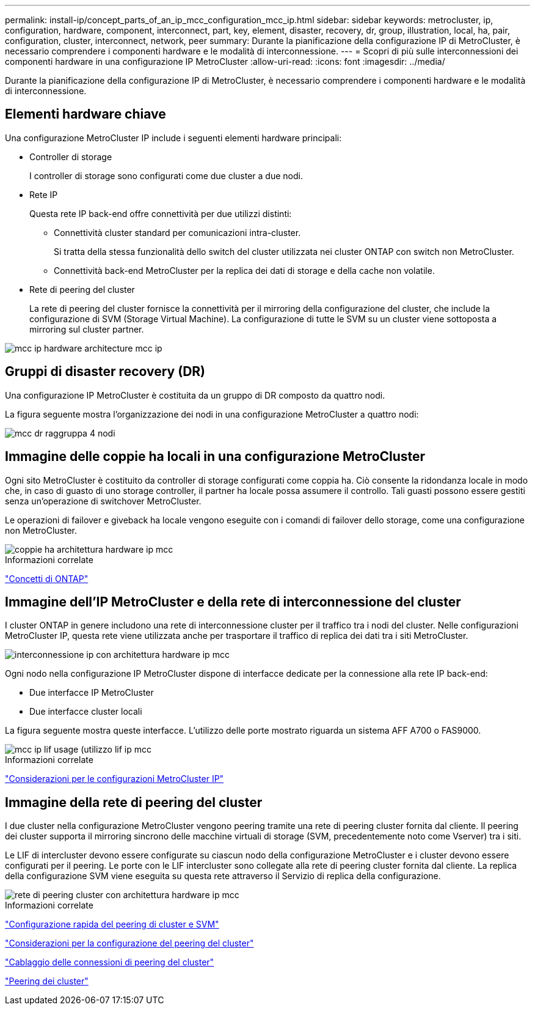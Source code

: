 ---
permalink: install-ip/concept_parts_of_an_ip_mcc_configuration_mcc_ip.html 
sidebar: sidebar 
keywords: metrocluster, ip, configuration, hardware, component, interconnect, part, key, element, disaster, recovery, dr, group, illustration, local, ha, pair, configuration, cluster, interconnect, network, peer 
summary: Durante la pianificazione della configurazione IP di MetroCluster, è necessario comprendere i componenti hardware e le modalità di interconnessione. 
---
= Scopri di più sulle interconnessioni dei componenti hardware in una configurazione IP MetroCluster
:allow-uri-read: 
:icons: font
:imagesdir: ../media/


[role="lead"]
Durante la pianificazione della configurazione IP di MetroCluster, è necessario comprendere i componenti hardware e le modalità di interconnessione.



== Elementi hardware chiave

Una configurazione MetroCluster IP include i seguenti elementi hardware principali:

* Controller di storage
+
I controller di storage sono configurati come due cluster a due nodi.

* Rete IP
+
Questa rete IP back-end offre connettività per due utilizzi distinti:

+
** Connettività cluster standard per comunicazioni intra-cluster.
+
Si tratta della stessa funzionalità dello switch del cluster utilizzata nei cluster ONTAP con switch non MetroCluster.

** Connettività back-end MetroCluster per la replica dei dati di storage e della cache non volatile.


* Rete di peering del cluster
+
La rete di peering del cluster fornisce la connettività per il mirroring della configurazione del cluster, che include la configurazione di SVM (Storage Virtual Machine). La configurazione di tutte le SVM su un cluster viene sottoposta a mirroring sul cluster partner.



image::../media/mcc_ip_hardware_architecture_mcc_ip.gif[mcc ip hardware architecture mcc ip]



== Gruppi di disaster recovery (DR)

Una configurazione IP MetroCluster è costituita da un gruppo di DR composto da quattro nodi.

La figura seguente mostra l'organizzazione dei nodi in una configurazione MetroCluster a quattro nodi:

image::../media/mcc_dr_groups_4_node.gif[mcc dr raggruppa 4 nodi]



== Immagine delle coppie ha locali in una configurazione MetroCluster

Ogni sito MetroCluster è costituito da controller di storage configurati come coppia ha. Ciò consente la ridondanza locale in modo che, in caso di guasto di uno storage controller, il partner ha locale possa assumere il controllo. Tali guasti possono essere gestiti senza un'operazione di switchover MetroCluster.

Le operazioni di failover e giveback ha locale vengono eseguite con i comandi di failover dello storage, come una configurazione non MetroCluster.

image::../media/mcc_ip_hardware_architecture_ha_pairs.gif[coppie ha architettura hardware ip mcc]

.Informazioni correlate
https://docs.netapp.com/ontap-9/topic/com.netapp.doc.dot-cm-concepts/home.html["Concetti di ONTAP"]



== Immagine dell'IP MetroCluster e della rete di interconnessione del cluster

I cluster ONTAP in genere includono una rete di interconnessione cluster per il traffico tra i nodi del cluster. Nelle configurazioni MetroCluster IP, questa rete viene utilizzata anche per trasportare il traffico di replica dei dati tra i siti MetroCluster.

image::../media/mcc_ip_hardware_architecture_ip_interconnect.png[interconnessione ip con architettura hardware ip mcc]

Ogni nodo nella configurazione IP MetroCluster dispone di interfacce dedicate per la connessione alla rete IP back-end:

* Due interfacce IP MetroCluster
* Due interfacce cluster locali


La figura seguente mostra queste interfacce. L'utilizzo delle porte mostrato riguarda un sistema AFF A700 o FAS9000.

image::../media/mcc_ip_lif_usage.gif[mcc ip lif usage (utilizzo lif ip mcc]

.Informazioni correlate
link:concept_considerations_mcip.html["Considerazioni per le configurazioni MetroCluster IP"]



== Immagine della rete di peering del cluster

I due cluster nella configurazione MetroCluster vengono peering tramite una rete di peering cluster fornita dal cliente. Il peering dei cluster supporta il mirroring sincrono delle macchine virtuali di storage (SVM, precedentemente noto come Vserver) tra i siti.

Le LIF di intercluster devono essere configurate su ciascun nodo della configurazione MetroCluster e i cluster devono essere configurati per il peering. Le porte con le LIF intercluster sono collegate alla rete di peering cluster fornita dal cliente. La replica della configurazione SVM viene eseguita su questa rete attraverso il Servizio di replica della configurazione.

image::../media/mcc_ip_hardware_architecture_cluster_peering_network.gif[rete di peering cluster con architettura hardware ip mcc]

.Informazioni correlate
http://docs.netapp.com/ontap-9/topic/com.netapp.doc.exp-clus-peer/home.html["Configurazione rapida del peering di cluster e SVM"]

link:concept_considerations_peering.html["Considerazioni per la configurazione del peering del cluster"]

link:task_cable_other_connections.html["Cablaggio delle connessioni di peering del cluster"]

link:task_sw_config_configure_clusters.html#peering-the-clusters["Peering dei cluster"]
